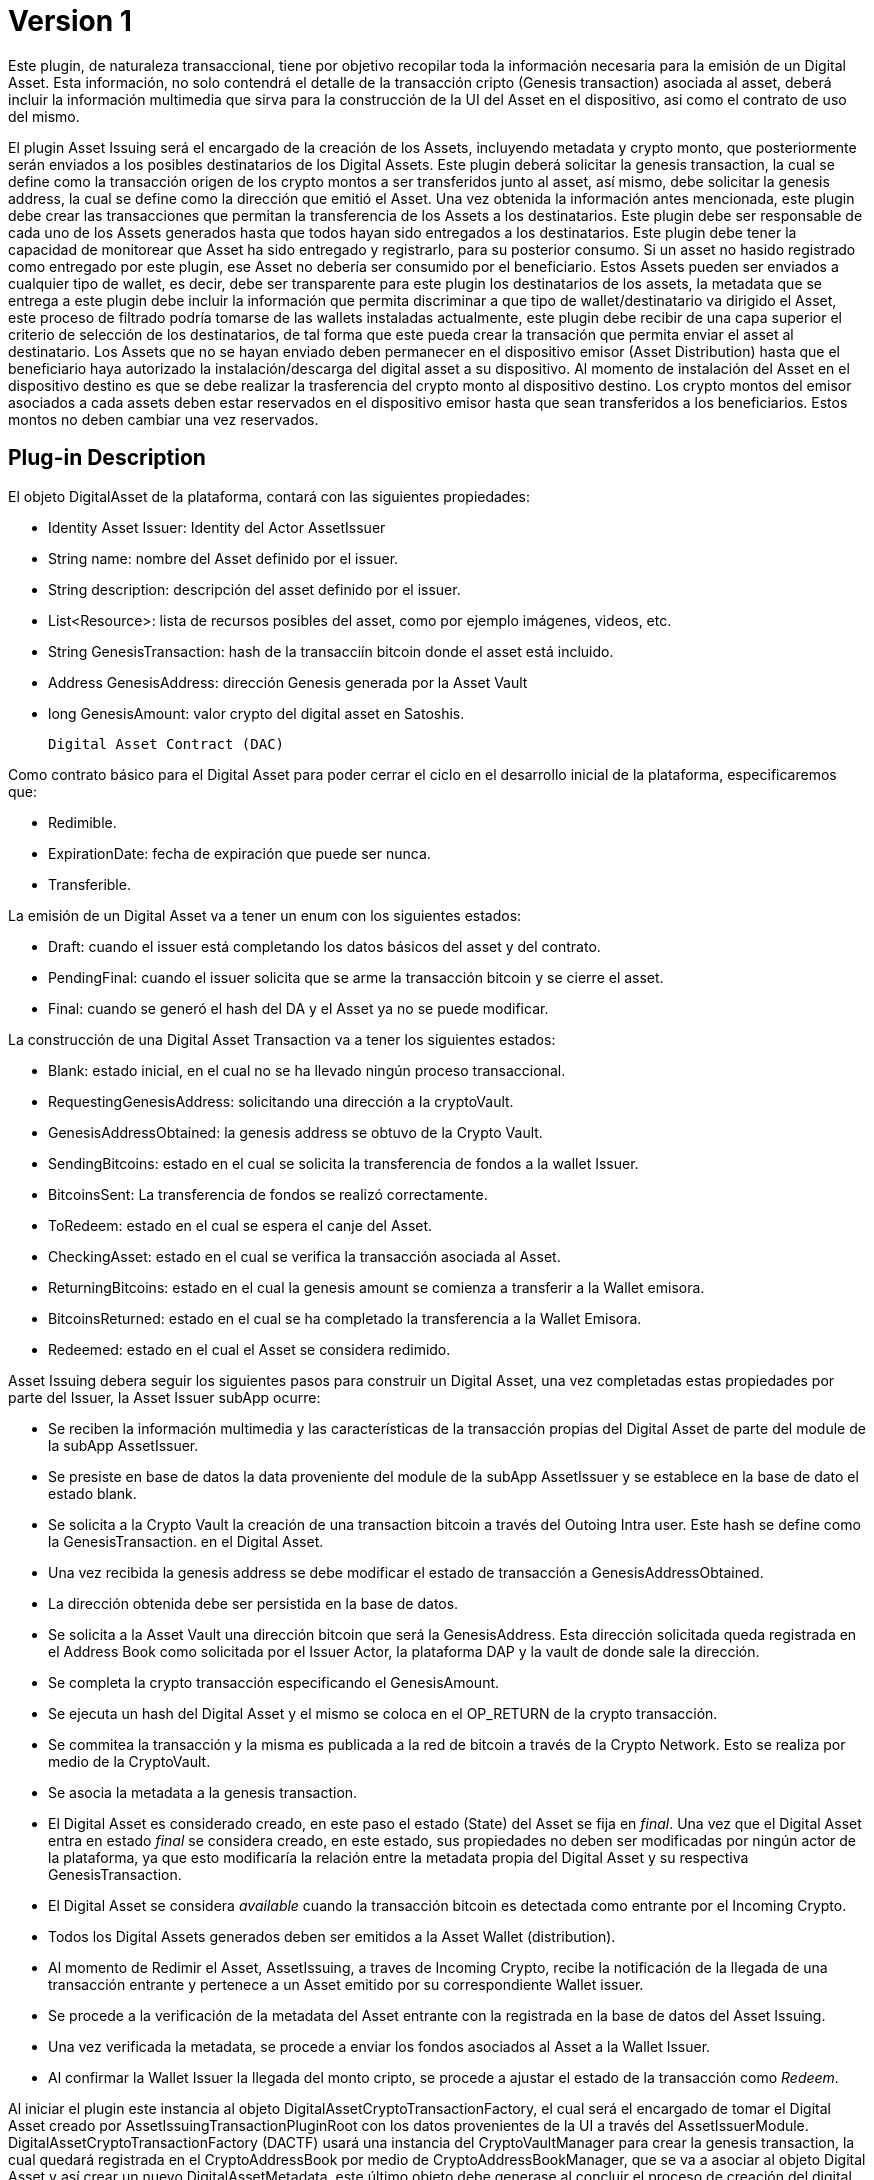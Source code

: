 [[digital-asset-transaction-asset-issuing-BitDubai-V1]]
= Version 1

Este plugin, de naturaleza transaccional, tiene por objetivo recopilar toda la información necesaria para la emisión de un Digital Asset.
Esta información, no solo contendrá el detalle de la transacción cripto (Genesis transaction) asociada al asset,
deberá incluir la información multimedia que sirva para la construcción de la UI del Asset en el dispositivo, asi como el contrato de uso del mismo.

El plugin Asset Issuing será el encargado de la creación de los Assets, incluyendo metadata y crypto monto, que posteriormente serán enviados a los posibles destinatarios de los Digital Assets. Este plugin
deberá solicitar la genesis transaction, la cual se define como la transacción origen de los crypto montos a ser transferidos junto al asset, así mismo, debe solicitar
la genesis address, la cual se define como la dirección que emitió el Asset. Una vez obtenida la información antes mencionada, este plugin debe crear las transacciones que
permitan la transferencia de los Assets a los destinatarios. Este plugin debe ser responsable de cada uno de los Assets generados hasta que todos hayan sido entregados a los
destinatarios. Este plugin debe tener la capacidad de monitorear que Asset ha sido entregado y registrarlo, para su posterior consumo. Si un asset no hasido registrado como entregado por este plugin, ese Asset no debería ser consumido por el beneficiario.
Estos Assets pueden ser enviados a cualquier tipo de wallet, es decir, debe ser transparente para este plugin los destinatarios de los assets, la metadata que se entrega a
 este plugin debe incluir la información que permita discriminar a que tipo de wallet/destinatario va dirigido el Asset, este proceso de filtrado podría tomarse de las wallets
 instaladas actualmente, este plugin debe recibir de una capa superior el criterio de selección de los destinatarios, de tal forma que este pueda crear la transación que permita
 enviar el asset al destinatario.
Los Assets que no se hayan enviado deben permanecer en el dispositivo emisor (Asset Distribution) hasta que el beneficiario haya autorizado la instalación/descarga del digital asset
a su dispositivo. Al momento de instalación del Asset en el dispositivo destino es que se debe realizar la trasferencia del crypto monto al dispositivo destino.
Los crypto montos del emisor asociados a cada assets deben estar reservados en el dispositivo emisor hasta que sean transferidos a los beneficiarios. Estos montos no deben
cambiar una vez reservados.

== Plug-in Description

El objeto DigitalAsset de la plataforma, contará con las siguientes propiedades:

 * Identity Asset Issuer: Identity del Actor AssetIssuer
 * String name: nombre del Asset definido por el issuer.
 * String description: descripción del asset definido por el issuer.
 * List<Resource>: lista de recursos posibles del asset, como por ejemplo imágenes, videos, etc.
 * String GenesisTransaction: hash de la transacciín bitcoin donde el asset está incluido.
 * Address GenesisAddress: dirección Genesis generada por la Asset Vault
 * long GenesisAmount: valor crypto del digital asset en Satoshis.

 Digital Asset Contract (DAC)

Como contrato básico para el Digital Asset para poder cerrar el ciclo en el desarrollo inicial de la plataforma,
especificaremos que:

 * Redimible.
 * ExpirationDate: fecha de expiración que puede ser nunca.
 * Transferible.

La emisión de un Digital Asset va a tener un enum con los siguientes estados:

* Draft: cuando el issuer está completando los datos básicos del asset y del contrato.
* PendingFinal: cuando el issuer solicita que se arme la transacción bitcoin y se cierre el asset.
* Final: cuando se generó el hash del DA y el Asset ya no se puede modificar.

La construcción de una Digital Asset Transaction va a tener los siguientes estados:

* Blank: estado inicial, en el cual no se ha llevado ningún proceso transaccional.
* RequestingGenesisAddress: solicitando una dirección a la cryptoVault.
* GenesisAddressObtained: la genesis address se obtuvo de la Crypto Vault.
* SendingBitcoins: estado en el cual se solicita la transferencia de fondos a la wallet Issuer.
* BitcoinsSent: La transferencia de fondos se realizó correctamente.
* ToRedeem: estado en el cual se espera el canje del Asset.
* CheckingAsset: estado en el cual se verifica la transacción asociada al Asset.
* ReturningBitcoins: estado en el cual la genesis amount se comienza a transferir a la Wallet emisora.
* BitcoinsReturned: estado en el cual se ha completado la transferencia a la Wallet Emisora.
* Redeemed: estado en el cual el Asset se considera redimido.

Asset Issuing debera seguir los siguientes pasos para construir un Digital Asset, una vez completadas estas propiedades por parte del Issuer, la Asset Issuer subApp ocurre:

* Se reciben la información multimedia y las características de la transacción propias del Digital Asset de parte del module de la subApp AssetIssuer.
* Se presiste en base de datos la data proveniente del module de la subApp AssetIssuer y se establece en la base de dato el estado blank.
* Se solicita a la Crypto Vault la creación de una transaction bitcoin a través del Outoing Intra user. Este hash se define como la GenesisTransaction.
en el Digital Asset.
* Una vez recibida la genesis address se debe modificar el estado de transacción a GenesisAddressObtained.
* La dirección obtenida debe ser persistida en la base de datos.
* Se solicita a la Asset Vault una dirección bitcoin que será la GenesisAddress. Esta dirección solicitada queda registrada en el Address Book como solicitada por el Issuer Actor,
la plataforma DAP y la vault de donde sale la dirección.
* Se completa la crypto transacción especificando el GenesisAmount.
* Se ejecuta un hash del Digital Asset y el mismo se coloca en el OP_RETURN de la crypto transacción.
* Se commitea la transacción y la misma es publicada a la red de bitcoin a través de la Crypto Network. Esto se realiza por medio de la CryptoVault.
* Se asocia la metadata a la genesis transaction.
* El Digital Asset es considerado creado, en este paso el estado (State) del Asset se fija en _final_. Una vez que el Digital Asset entra en estado _final_ se considera creado,
en este estado, sus propiedades no deben ser modificadas por ningún actor de la plataforma, ya que esto modificaría la relación entre la metadata propia del Digital Asset y
su respectiva GenesisTransaction.
* El Digital Asset se considera _available_ cuando la transacción bitcoin es detectada como entrante por el Incoming Crypto.
* Todos los Digital Assets generados deben ser emitidos a la Asset Wallet (distribution).
* Al momento de Redimir el Asset, AssetIssuing, a traves de Incoming Crypto, recibe la notificación de la llegada de una transacción entrante y pertenece a un Asset emitido por su correspondiente Wallet issuer.
* Se procede a la verificación de la metadata del Asset entrante con la registrada en la base de datos del Asset Issuing.
* Una vez verificada la metadata, se procede a enviar los fondos asociados al Asset a la Wallet Issuer.
* Al confirmar la Wallet Issuer la llegada del monto cripto, se procede a ajustar el estado de la transacción como _Redeem_.


Al iniciar el plugin este instancia al objeto DigitalAssetCryptoTransactionFactory, el cual será el encargado de tomar el Digital Asset creado por AssetIssuingTransactionPluginRoot con los datos provenientes de la UI a través del AssetIssuerModule.
DigitalAssetCryptoTransactionFactory (DACTF) usará una instancia del CryptoVaultManager para crear la genesis transaction, la cual quedará registrada en el CryptoAddressBook por medio de CryptoAddressBookManager, que se va a asociar al objeto Digital Asset y así crear un nuevo DigitalAssetMetadata, este último objeto debe generase al concluir
el proceso de creación del digital Asset, ya que este es quien ajustaría el estado a _final_, una vez que se encuentra en este estado ya no se debe modificar ninguna característica del Digital Asset.

= Pasos detallados:
1) El Asset Issuing Manager a través de un método llamado IssueAsset(DigitalAsset digitalAsset) recibe de la Issuer SubApp el DigitalAsset. El primer paso
es asegurarse que el DigitalAsset (DA) está completo en todos sus campos y contrato. Las únicas propiedades que no deben estar completas son GenesisTransaction
y GenesisAddress.

2) A través del método getAvailableBalance de la CryptoWallet, se debe validar que el GenesisAmount informado por la subApp del Asset Issuer no excede el balance
disponible.

3) Al estar todo completado para emitir el Asset, se persiste el DA (en DB o archivo, creo que sería mejor archivo) y TranscationStatus para a estar en estado FormingGenesis.

4) Se llama al método generateEmptyTransactionHash() de la CryptoVault que devolverá un String con el Hash de la genesis Transaction. El especialista de la transacción
para a ser en este momento la CryptoVault hasta que devuelve el valor esperado. Se persiste este valor.

5) Se llama al método requestAddressToKnownUser de la CryptoWallet y se persistirá este valor en la GenesisAddress.

6) Se creará el objeto DigitalAssetMetadata y se generará el hash del DA con el método getDigitalAssetHash. La transacción pasaría a estar en estado PendingSubmitCryptoNetwork.

7) Se enviará la transacción a través de la cryptoVault utilizando el metodo send de la CryptoWallet. La transacción pasa a estado PendingRecieveCryptoNetwork

8) Al momento de ingresar la transacción bitcoin a través de la crypto Network, la transacción pasa a estado PendingConfirmCryptoNetwork y esperamos a la generación
de un bloque que confirme la transacción.

9) Al confirmarse la transacción en la cryptoNetwork la transacción pasa a estado PendingCreditIssuerWallet y se genera el crédito en la Issuer Wallet llamando a un método
a crear por Franklin.

10) La issuerWallet genera un crédito en el balance de la wallet y persiste el objeto DigitalAssetMetadata, quedando como dueño del DA.

11) La transacción finaliza.

== Plug-in Structure

== Events

== Implementation Details

